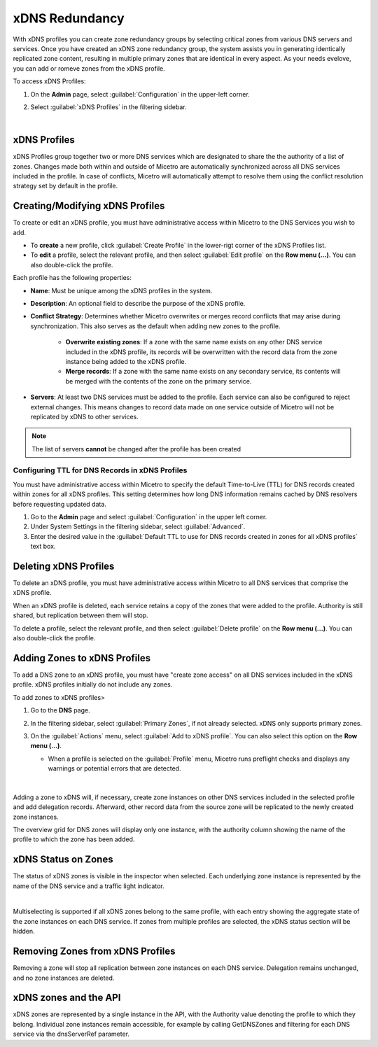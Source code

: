 .. meta::
   :description: Configuring and managing xDNS profiles in Micetro by Men&Mice
   :keywords: xDNS Redundancy, DNS, Micetro 

.. _xdns-redundancy:

xDNS Redundancy
================

With xDNS profiles you can create zone redundancy groups by selecting critical zones from various DNS servers and services. Once you have created an xDNS zone redundancy group, the system assists you in generating identically replicated zone content, resulting in multiple primary zones that are identical in every aspect. As your needs evelove, you can add or romeve zones from the xDNS profile.

To access xDNS Profiles:

1. On the **Admin** page, select :guilabel:`Configuration` in the upper-left corner.
2. Select :guilabel:`xDNS Profiles` in the filtering sidebar.


   .. image:: ../../images/xdns-profiles.png
     :width: 60%
     :align: center
|
xDNS Profiles 
-------------

xDNS Profiles group together two or more DNS services which are designated to share the the authority of a list of zones. Changes made both within and outside of Micetro are automatically synchronized across all DNS services included in the profile. In case of conflicts, Micetro will automatically attempt to resolve them using the conflict resolution strategy set by default in the profile.

Creating/Modifying xDNS Profiles 
---------------------------------
To create or edit an xDNS profile, you must have administrative access within Micetro to the DNS Services you wish to add. 

* To **create** a new profile, click :guilabel:`Create Profile` in the lower-rigt corner of the xDNS Profiles list.
* To **edit** a profile, select the relevant profile, and then select :guilabel:`Edit profile` on the **Row menu (...)**. You can also double-click the profile.

Each profile has the following properties: 

* **Name**: Must be unique among the xDNS profiles in the system. 

* **Description**: An optional field to describe the purpose of the xDNS profile. 

* **Conflict Strategy**: Determines whether Micetro overwrites or merges record conflicts that may arise during synchronization. This also serves as the default when adding new zones to the profile. 

      * **Overwrite existing zones**: If a zone with the same name exists on any other DNS service included in the xDNS profile, its records will be overwritten with the record data from the zone instance being added to the xDNS profile.
      * **Merge records**: If a zone with the same name exists on any secondary service, its contents will be merged with the contents of the zone on the primary service.

* **Servers**: At least two DNS services must be added to the profile. Each service can also be configured to reject external changes. This means changes to record data made on one service outside of Micetro will not be replicated by xDNS to other services. 

.. image:: ../../images/create-xdns-profile.png
  :width: 60%
  :align: center
  
.. note::
   The list of servers **cannot** be changed after the profile has been created 

Configuring TTL for DNS Records in xDNS Profiles
^^^^^^^^^^^^^^^^^^^^^^^^^^^^^^^^^^^^^^^^^^^^^^^^^
You must have administrative access within Micetro to specify the default Time-to-Live (TTL) for DNS records created within zones for all xDNS profiles. This setting determines how long DNS information remains cached by DNS resolvers before requesting updated data.

1. Go to the **Admin** page and select :guilabel:`Configuration` in the upper left corner.
2. Under System Settings in the filtering sidebar, select :guilabel:`Advanced`.
3. Enter the desired value in the :guilabel:`Default TTL to use for DNS records created in zones for all xDNS profiles` text box.


Deleting xDNS Profiles 
-----------------------
To delete an xDNS profile, you must have administrative access within Micetro to all DNS services that comprise the xDNS profile.

When an xDNS profile is deleted, each service retains a copy of the zones that were added to the profile. Authority is still shared, but replication between them will stop. 

To delete a profile, select the relevant profile, and then select :guilabel:`Delete profile` on the **Row menu (...)**. You can also double-click the profile.

Adding Zones to xDNS Profiles
------------------------------
To add a DNS zone to an xDNS profile, you must have "create zone access" on all DNS services included in the xDNS profile. 
xDNS profiles initially do not include any zones. 

To add zones to xDNS profiles>

1. Go to the **DNS** page.
2. In the filtering sidebar, select :guilabel:`Primary Zones`, if not already selected. xDNS only supports primary zones. 
3. On the :guilabel:`Actions` menu, select :guilabel:`Add to xDNS profile`. You can also select this option on the **Row menu (...)**.

   .. image:: ../../images/add-to-xdns-profile.png
     :width: 60%
     :align: center
  
   * When a profile is selected on the :guilabel:`Profile` menu, Micetro runs preflight checks and displays any warnings or potential errors that are detected. 

      .. image:: ../../images/xdns-preflight-errors.png
        :width: 60%
        :align: center
|
Adding a zone to xDNS will, if necessary, create zone instances on other DNS services included in the selected profile and add delegation records. Afterward, other record data from the source zone will be replicated to the newly created zone instances.

The overview grid for DNS zones will display only one instance, with the authority column showing the name of the profile to which the zone has been added.

.. image:: ../../images/xdns-zone-authority.png
  :width: 60%
  :align: center


xDNS Status on Zones
--------------------

The status of xDNS zones is visible in the inspector when selected. Each underlying zone instance is represented by the name of the DNS service and a traffic light indicator.

.. image:: ../../images/xdns-status.png
  :width: 60%
  :align: center
|
Multiselecting is supported if all xDNS zones belong to the same profile, with each entry showing the aggregate state of the zone instances on each DNS service. If zones from multiple profiles are selected, the xDNS status section will be hidden.

Removing Zones from xDNS Profiles 
------------------------------------

Removing a zone will stop all replication between zone instances on each DNS service. Delegation remains unchanged, and no zone instances are deleted.

xDNS zones and the API
----------------------

xDNS zones are represented by a single instance in the API, with the Authority value denoting the profile to which they belong. Individual zone instances remain accessible, for example by calling GetDNSZones and filtering for each DNS service via the dnsServerRef parameter. 

